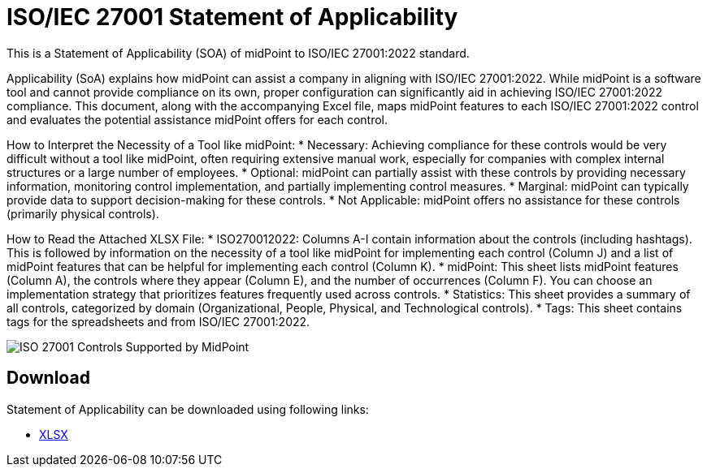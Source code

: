 = ISO/IEC 27001 Statement of Applicability
:page-nav-title: SOA
:page-upkeep-status: green

This is a Statement of Applicability (SOA) of midPoint to ISO/IEC 27001:2022 standard.

// TODO: More intro: how it is supposed to be used, etc.
Applicability (SoA) explains how midPoint can assist a company in aligning with ISO/IEC 27001:2022. While midPoint is a software tool and cannot provide compliance on its own, proper configuration can significantly aid in achieving ISO/IEC 27001:2022 compliance. This document, along with the accompanying Excel file, maps midPoint features to each ISO/IEC 27001:2022 control and evaluates the potential assistance midPoint offers for each control.

How to Interpret the Necessity of a Tool like midPoint:
* Necessary: Achieving compliance for these controls would be very difficult without a tool like midPoint, often requiring extensive manual work, especially for companies with complex internal structures or a large number of employees. 
* Optional: midPoint can partially assist with these controls by providing necessary information, monitoring control implementation, and partially implementing control measures. 
* Marginal: midPoint can typically provide data to support decision-making for these controls. 
* Not Applicable: midPoint offers no assistance for these controls (primarily physical controls). 


How to Read the Attached XLSX File:
* ISO270012022: Columns A-I contain information about the controls (including hashtags). This is followed by information on the necessity of a tool like midPoint for implementing each control (Column J) and a list of midPoint features that can be helpful for implementing each control (Column K).
* midPoint: This sheet lists midPoint features (Column A), the controls where they appear (Column E), and the number of occurrences (Column F). You can choose an implementation strategy that prioritizes features frequently used across controls.
* Statistics: This sheet provides a summary of all controls, categorized by domain (Organizational, People, Physical, and Technological controls).
* Tags: This sheet contains tags for the spreadsheets and from ISO/IEC 27001:2022.

image::iso27001-soa-control-chart.png[ISO 27001 Controls Supported by MidPoint]

== Download

Statement of Applicability can be downloaded using following links:

++++
<ul class="book-dl-links">
  <li><a href="iso-27001-midpoint-soa.xlsx"><i class="icon far fa-file-excel"></i>XLSX</a></li>
</ul>
++++
